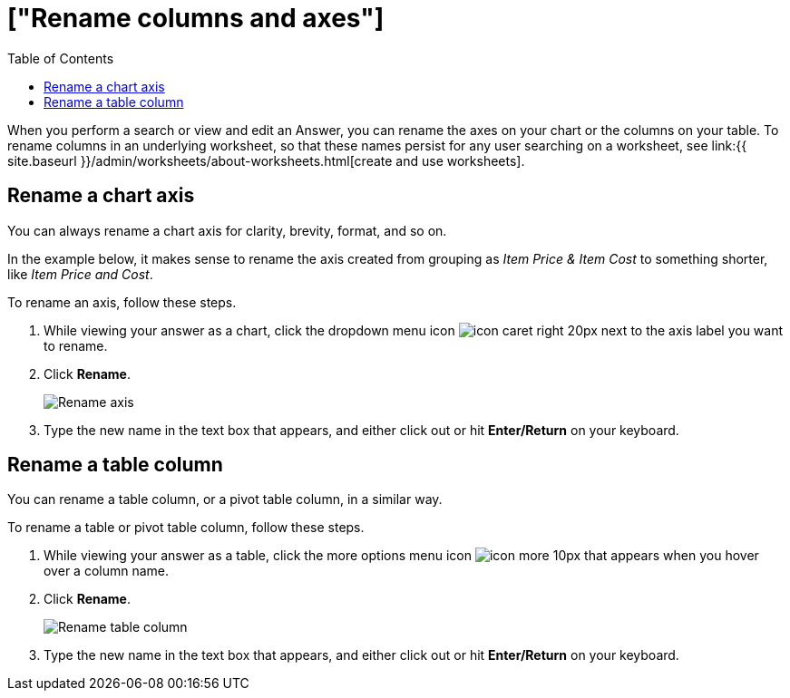 = ["Rename columns and axes"]
:last_updated: 2/25/2020
:permalink: /:collection/:path.html
:sidebar: mydoc_sidebar
:summary: You can rename columns and axes on your tables and charts.
:toc: false

When you perform a search or view and edit an Answer, you can rename the axes on your chart or the columns on your table.
To rename columns in an underlying worksheet, so that these names persist for any user searching on a worksheet, see link:{{ site.baseurl }}/admin/worksheets/about-worksheets.html[create and use worksheets].

== Rename a chart axis

You can always rename a chart axis for clarity, brevity, format, and so on.

In the example below, it makes sense to rename the axis created from grouping as _Item Price & Item Cost_ to something shorter, like _Item Price and Cost_.

To rename an axis, follow these steps.

. While viewing your answer as a chart, click the dropdown menu icon image:{{ site.baseurl }}/images/icon-caret-right-20px.png[] next to the axis label you want to rename.
. Click *Rename*.
+
image::{{ site.baseurl }}/images/edit-axis-rename.png[Rename axis]

. Type the new name in the text box that appears, and either click out or hit *Enter/Return* on your keyboard.

== Rename a table column

You can rename a table column, or a pivot table column, in a similar way.

To rename a table or pivot table column, follow these steps.

. While viewing your answer as a table, click the more options menu icon image:{{ site.baseurl }}/images/icon-more-10px.png[] that appears when you hover over a column name.
. Click *Rename*.
+
image::{{ site.baseurl }}/images/table-config-rename-column.png[Rename table column]

. Type the new name in the text box that appears, and either click out or hit *Enter/Return* on your keyboard.
